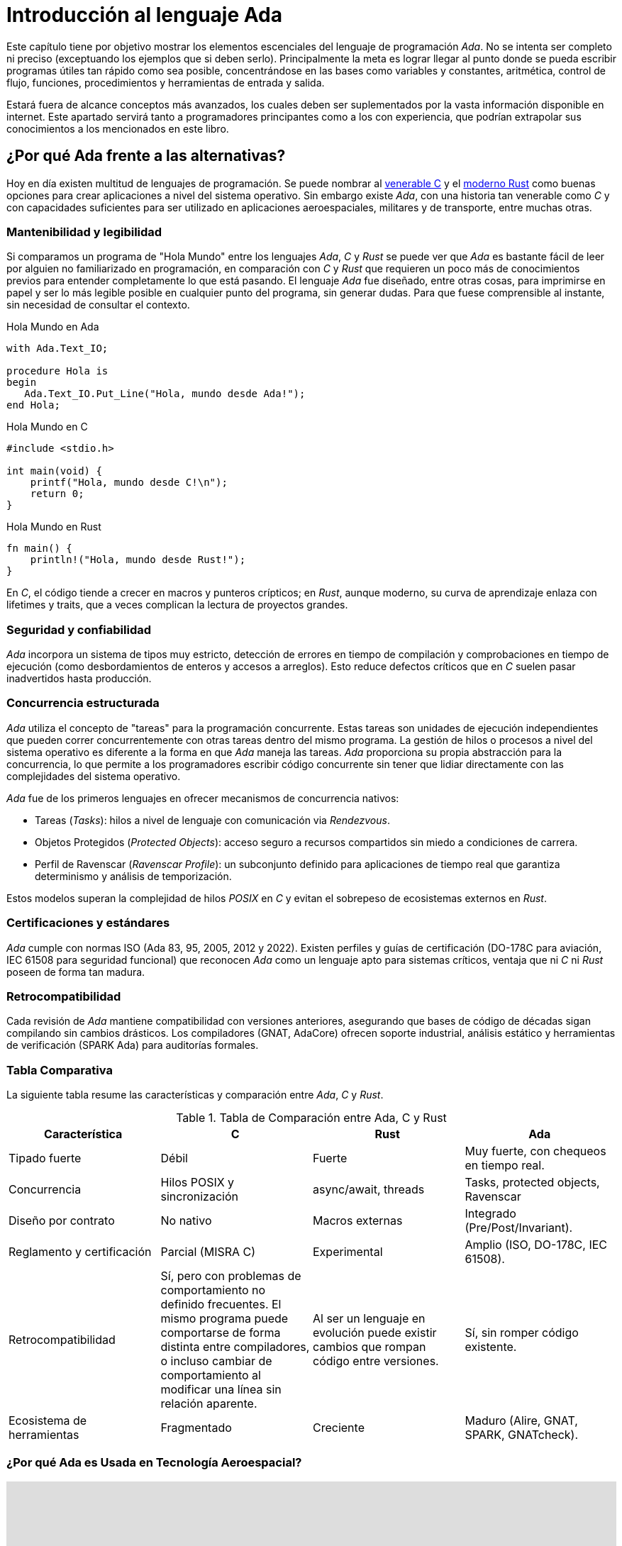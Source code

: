 = Introducción al lenguaje Ada

Este capítulo tiene por objetivo mostrar los elementos escenciales del lenguaje de programación _Ada_.
No se intenta ser completo ni preciso (exceptuando los ejemplos que si deben serlo). Principalmente
la meta es lograr llegar al punto donde se pueda escribir programas útiles tan rápido
como sea posible, concentrándose en las bases como variables y constantes, aritmética, control de flujo, 
funciones, procedimientos y herramientas de entrada y salida.

Estará fuera de alcance conceptos más avanzados, los cuales deben ser suplementados por la vasta
información disponible en internet. Este apartado servirá tanto a programadores principantes como 
a los con experiencia, que podrían extrapolar sus conocimientos a los mencionados en este libro.

== ¿Por qué Ada frente a las alternativas?

Hoy en día existen multitud de lenguajes de programación.
Se puede nombrar al https://es.wikipedia.org/wiki/C_(lenguaje_de_programaci%C3%B3n)[venerable C] y el https://es.wikipedia.org/wiki/Rust_(lenguaje_de_programaci%C3%B3n)[moderno Rust] como buenas opciones para crear aplicaciones a nivel del sistema operativo. Sin embargo existe _Ada_, con una historia tan venerable como _C_ y con capacidades suficientes para
ser utilizado en aplicaciones aeroespaciales, militares y de transporte, entre muchas otras.

=== Mantenibilidad y legibilidad

Si comparamos un programa de "Hola Mundo" entre los lenguajes _Ada_, _C_ y _Rust_ se puede ver que _Ada_ es bastante fácil de leer por alguien no familiarizado en programación, en comparación con _C_ y _Rust_ que requieren un poco más de conocimientos previos para entender completamente lo que está pasando. El lenguaje _Ada_ fue diseñado, entre otras cosas, para imprimirse en papel y ser lo más legible posible en cualquier punto del programa, sin generar dudas. Para que fuese comprensible al instante, sin necesidad de consultar el contexto.

.Hola Mundo en Ada
[source, ada]
----
with Ada.Text_IO;

procedure Hola is
begin
   Ada.Text_IO.Put_Line("Hola, mundo desde Ada!");
end Hola;
----

.Hola Mundo en C
[source, c]
----
#include <stdio.h>

int main(void) {
    printf("Hola, mundo desde C!\n");
    return 0;
}
----

.Hola Mundo en Rust
[source, rust]
----
fn main() {
    println!("Hola, mundo desde Rust!");
}
----

En _C_, el código tiende a crecer en macros y punteros crípticos; en _Rust_, aunque moderno, su curva de aprendizaje enlaza con lifetimes y traits, que a veces complican la lectura de proyectos grandes.

=== Seguridad y confiabilidad

_Ada_ incorpora un sistema de tipos muy estricto, detección de errores en tiempo de compilación y comprobaciones en tiempo de ejecución (como desbordamientos de enteros y accesos a arreglos). Esto reduce defectos críticos que en _C_ suelen pasar inadvertidos hasta producción.

=== Concurrencia estructurada

_Ada_ utiliza el concepto de "tareas" para la programación concurrente. Estas tareas son unidades de ejecución independientes que pueden correr concurrentemente con otras tareas dentro del mismo programa. La gestión de hilos o procesos a nivel del sistema operativo es diferente a la forma en que _Ada_ maneja las tareas. _Ada_ proporciona su propia abstracción para la concurrencia, lo que permite a los programadores escribir código concurrente sin tener que lidiar directamente con las complejidades del sistema operativo.

_Ada_ fue de los primeros lenguajes en ofrecer mecanismos de concurrencia nativos:

- Tareas (_Tasks_): hilos a nivel de lenguaje con comunicación via _Rendezvous_.

- Objetos Protegidos (_Protected Objects_): acceso seguro a recursos compartidos sin miedo a condiciones de carrera.

- Perfil de Ravenscar (_Ravenscar Profile_): un subconjunto definido para aplicaciones de tiempo real que garantiza determinismo y análisis de temporización.

Estos modelos superan la complejidad de hilos _POSIX_ en _C_ y evitan el sobrepeso de ecosistemas externos en _Rust_.

=== Certificaciones y estándares

_Ada_ cumple con normas ISO (Ada 83, 95, 2005, 2012 y 2022). Existen perfiles y guías de certificación (DO-178C para aviación, IEC 61508 para seguridad funcional) que reconocen _Ada_ como un lenguaje apto para sistemas críticos, ventaja que ni _C_ ni _Rust_ poseen de forma tan madura.

=== Retrocompatibilidad

Cada revisión de _Ada_ mantiene compatibilidad con versiones anteriores, asegurando que bases de código de décadas sigan compilando sin cambios drásticos. Los compiladores (GNAT, AdaCore) ofrecen soporte industrial, análisis estático y herramientas de verificación (SPARK Ada) para auditorías formales.

=== Tabla Comparativa

La siguiente tabla resume las características y comparación entre _Ada_, _C_ y _Rust_.

.Tabla de Comparación entre Ada, C y Rust
|====
| Característica| C | Rust | Ada

| Tipado fuerte	| Débil	| Fuerte	| Muy fuerte, con chequeos en tiempo real.
| Concurrencia	| Hilos POSIX y sincronización |	async/await, threads	| Tasks, protected objects, Ravenscar
| Diseño por contrato |	No nativo	| Macros externas	| Integrado (Pre/Post/Invariant).
| Reglamento y certificación |Parcial (MISRA C) | Experimental | Amplio (ISO, DO-178C, IEC 61508).
| Retrocompatibilidad | Sí, pero con problemas de comportamiento no definido frecuentes. El mismo programa puede comportarse de forma distinta entre compiladores, o incluso cambiar de comportamiento al modificar una línea sin relación aparente.  | Al ser un lenguaje en evolución puede existir cambios que rompan código entre versiones. | Sí, sin romper código existente.
| Ecosistema de herramientas | Fragmentado | Creciente | Maduro (Alire, GNAT, SPARK, GNATcheck).
|====

=== ¿Por qué Ada es Usada en Tecnología Aeroespacial?

++++
<iframe width="100%" height="415" src="https://www.youtube.com/embed/OugrSqiVcp0?si=UUqDamrYG-9dskiC" title="YouTube video player" frameborder="0" allow="accelerometer; autoplay; clipboard-write; encrypted-media; gyroscope; picture-in-picture; web-share" referrerpolicy="strict-origin-when-cross-origin" allowfullscreen></iframe>
++++